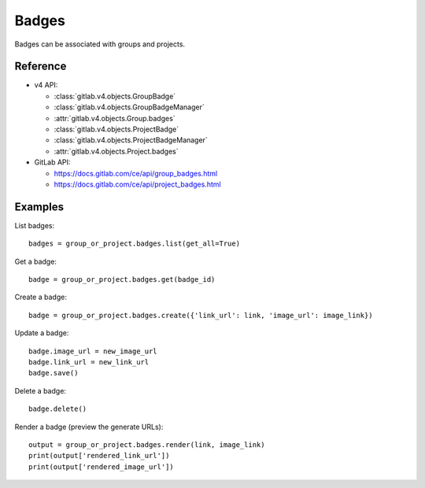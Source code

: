 ######
Badges
######

Badges can be associated with groups and projects.

Reference
---------

* v4 API:

  + :class:`gitlab.v4.objects.GroupBadge`
  + :class:`gitlab.v4.objects.GroupBadgeManager`
  + :attr:`gitlab.v4.objects.Group.badges`
  + :class:`gitlab.v4.objects.ProjectBadge`
  + :class:`gitlab.v4.objects.ProjectBadgeManager`
  + :attr:`gitlab.v4.objects.Project.badges`

* GitLab API:

  + https://docs.gitlab.com/ce/api/group_badges.html
  + https://docs.gitlab.com/ce/api/project_badges.html

Examples
--------

List badges::

    badges = group_or_project.badges.list(get_all=True)

Get a badge::

    badge = group_or_project.badges.get(badge_id)

Create a badge::

    badge = group_or_project.badges.create({'link_url': link, 'image_url': image_link})

Update a badge::

    badge.image_url = new_image_url
    badge.link_url = new_link_url
    badge.save()

Delete a badge::

    badge.delete()

Render a badge (preview the generate URLs)::

    output = group_or_project.badges.render(link, image_link)
    print(output['rendered_link_url'])
    print(output['rendered_image_url'])
